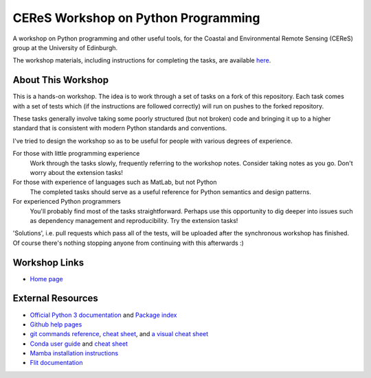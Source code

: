 ====================================
CEReS Workshop on Python Programming
====================================

A workshop on Python programming and other useful tools, for the Coastal and Environmental Remote Sensing (CEReS) group at the University of Edinburgh.

The workshop materials, including instructions for completing the tasks, are available `here <https://marshrossney.github.io/ceres-workshop>`_.

-------------------
About This Workshop
-------------------

This is a hands-on workshop.
The idea is to work through a set of tasks on a fork of this repository.
Each task comes with a set of tests which (if the instructions are followed correctly) will run on pushes to the forked repository.

These tasks generally involve taking some poorly structured (but not broken) code and bringing it up to a higher standard that is consistent with modern Python standards and conventions.

I've tried to design the workshop so as to be useful for people with various degrees of experience.

For those with little programming experience
    Work through the tasks slowly, frequently referring to the workshop notes.
    Consider taking notes as you go.
    Don't worry about the extension tasks!

For those with experience of languages such as MatLab, but not Python
    The completed tasks should serve as a useful reference for Python semantics and design patterns.

For experienced Python programmers
    You'll probably find most of the tasks straightforward.
    Perhaps use this opportunity to dig deeper into issues such as dependency management and reproducibility.
    Try the extension tasks!


'Solutions', i.e. pull requests which pass all of the tests, will be uploaded after the synchronous workshop has finished.
Of course there's nothing stopping anyone from continuing with this afterwards :) 

--------------
Workshop Links
--------------

* `Home page <https://marshrossney.github.io/ceres-workshop>`_

------------------
External Resources
------------------

* `Official Python 3 documentation <https://docs.python.org/3/>`_ and `Package index <https://pypi.org/>`_
* `Github help pages <https://docs.github.com/en>`_
* `git commands reference <https://git-scm.com/docs>`_, `cheat sheet <https://training.github.com/>`_, and `a visual cheat sheet <https://ndpsoftware.com/git-cheatsheet.html#loc=index;>`_
* `Conda user guide <https://docs.conda.io/projects/conda/en/latest/user-guide/index.html>`_ and `cheat sheet <https://docs.conda.io/projects/conda/en/latest/user-guide/cheatsheet.html>`_
* `Mamba installation instructions <https://mamba.readthedocs.io/en/latest/installation.html>`_
* `Flit documentation <https://flit.pypa.io/en/latest/index.html>`_
